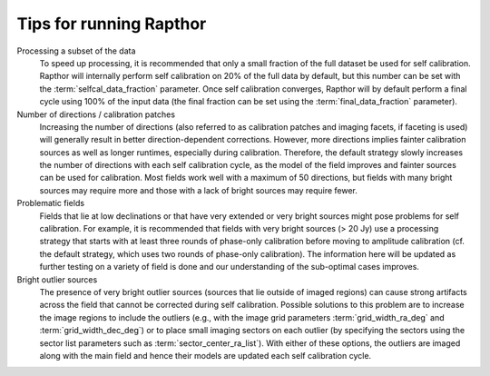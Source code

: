 .. _tips:

Tips for running Rapthor
========================

Processing a subset of the data
    To speed up processing, it is recommended that only a small fraction of the full dataset be used for self calibration. Rapthor will internally perform self calibration on 20% of the full data by default, but this number can be set with the :term:`selfcal_data_fraction` parameter. Once self calibration converges, Rapthor will by default perform a final cycle using 100% of the input data (the final fraction can be set using the :term:`final_data_fraction` parameter).

Number of directions / calibration patches
    Increasing the number of directions (also referred to as calibration patches and imaging facets, if faceting is used) will generally result in better direction-dependent corrections. However, more directions implies fainter calibration sources as well as longer runtimes, especially during calibration. Therefore, the default strategy slowly increases the number of directions with each self calibration cycle, as the model of the field improves and fainter sources can be used for calibration. Most fields work well with a maximum of 50 directions, but fields with many bright sources may require more and those with a lack of bright sources may require fewer.

Problematic fields
    Fields that lie at low declinations or that have very extended or very bright sources might pose problems for self calibration. For example, it is recommended that fields with very bright sources (> 20 Jy) use a processing strategy that starts with at least three rounds of phase-only calibration before moving to amplitude calibration (cf. the default strategy, which uses two rounds of phase-only calibration). The information here will be updated as further testing on a variety of field is done and our understanding of the sub-optimal cases improves.

Bright outlier sources
    The presence of very bright outlier sources (sources that lie outside of imaged regions) can cause strong artifacts across the field that cannot be corrected during self calibration. Possible solutions to this problem are to increase the image regions to include the outliers (e.g., with the image grid parameters :term:`grid_width_ra_deg` and :term:`grid_width_dec_deg`) or to place small imaging sectors on each outlier (by specifying the sectors using the sector list parameters such as :term:`sector_center_ra_list`). With either of these options, the outliers are imaged along with the main field and hence their models are updated each self calibration cycle.
